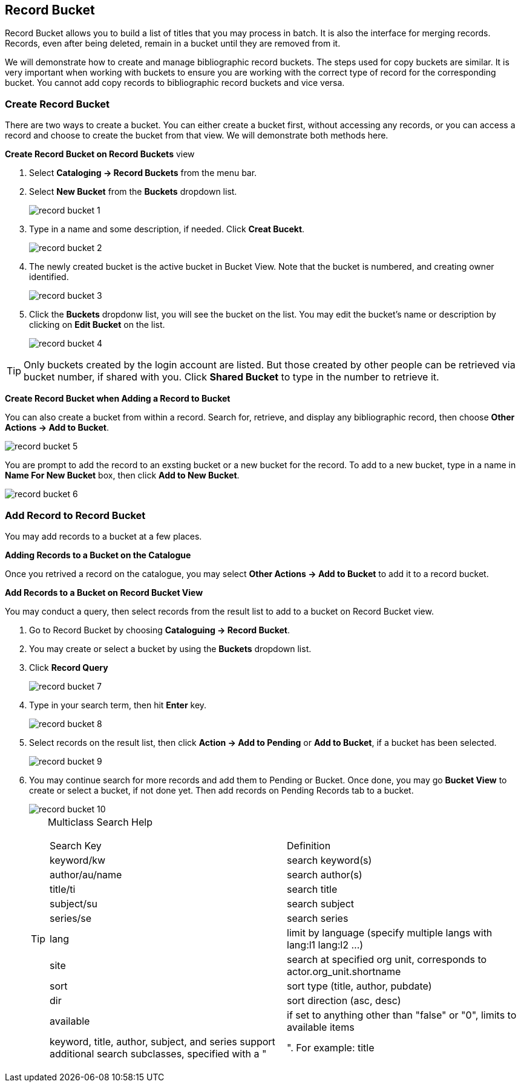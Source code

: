 Record Bucket
-------------

Record Bucket allows you to build a list of titles that you may process in batch. It is also the interface for merging records. Records, even after being deleted, remain in a bucket until they are removed from it. 

We will demonstrate how to create and manage bibliographic record buckets. The steps used for copy buckets are similar. It is very important when working with buckets to ensure you are working with the correct type of record for the corresponding bucket. You cannot add copy records to bibliographic record buckets and vice versa.

[[create-record-bucket]]
Create Record Bucket
~~~~~~~~~~~~~~~~~~~~



There are two ways to create a bucket. You can either create a bucket first, without accessing any records, or you can access a record and choose to create the bucket from that view. We will demonstrate both methods here.

*Create Record Bucket on Record Buckets* view

. Select *Cataloging -> Record Buckets* from the menu bar.

. Select *New Bucket* from the *Buckets* dropdown list.
+
image::images/cat/record-bucket-1.png[]
+
. Type in a name and some description, if needed. Click *Creat Bucekt*.
+
image::images/cat/record-bucket-2.png[]
+
. The newly created bucket is the active bucket in Bucket View.  Note that the bucket is numbered, and creating owner identified.
+
image::images/cat/record-bucket-3.png[]
+
. Click the *Buckets* dropdonw list, you will see the bucket on the list. You may edit the bucket's name or description by clicking on *Edit Bucket* on the list.
+
image::images/cat/record-bucket-4.png[]

[TIP]
=====
Only buckets created by the login account are listed. But those created by other people can be retrieved via bucket number, if shared with you. Click *Shared Bucket* to type in the number to retrieve it.
=====

*Create Record Bucket when Adding a Record to Bucket*

You can also create a bucket from within a record. Search for, retrieve, and display any bibliographic record, then choose *Other Actions -> Add to Bucket*.

image::images/cat/record-bucket-5.png[]

You are prompt to add the record to an exsting bucket or a new bucket for the record. To add to a new bucket, type in a name in *Name For New Bucket* box, then click *Add to New Bucket*.

image::images/cat/record-bucket-6.png[]

[[add-record-to-bucket]]
Add Record to Record Bucket
~~~~~~~~~~~~~~~~~~~~~~~~~~~

You may add records to a bucket at a few places.

*Adding Records to a Bucket on the Catalogue*

Once you retrived a record on the catalogue, you may select *Other Actions -> Add to Bucket* to add it to a record bucket.

*Add Records to a Bucket on Record Bucket View*

You may conduct a query, then select records from the result list to add to a bucket on Record Bucket view.

. Go to Record Bucket by choosing *Cataloguing -> Record Bucket*.
. You may create or select a bucket by using the *Buckets* dropdown list.
. Click *Record Query*
+
image::images/cat/record-bucket-7.png[]
+
. Type in your search term, then hit *Enter* key. 
+
image::images/cat/record-bucket-8.png[]
+
. Select records on the result list, then click *Action -> Add to Pending* or *Add to Bucket*, if a bucket has been selected.
+
image::image/cat/record-bucket-9.png[]
+
. You may continue search for more records and add them to Pending or Bucket. Once done, you may go *Bucket View* to create or select a bucket, if not done yet. Then add records on Pending Records tab to a bucket.
+
image::images/cat/record-bucket-10.png[]
+
[TIP]
=====

Multiclass Search Help
[options="headers"]
|===
| Search Key | Definition
| keyword/kw	| search keyword(s)
| author/au/name	| search author(s)
| title/ti	| search title
| subject/su	| search subject
| series/se	| search series
| lang	| limit by language (specify multiple langs with lang:l1 lang:l2 ...)
| site	| search at specified org unit, corresponds to actor.org_unit.shortname
| sort	| sort type (title, author, pubdate)
| dir	| sort direction (asc, desc)
| available	| if set to anything other than "false" or "0", limits to available items
| keyword, title, author, subject, and series support additional search subclasses, specified with a "|". For example: title|proper:gone with the wind
|===

